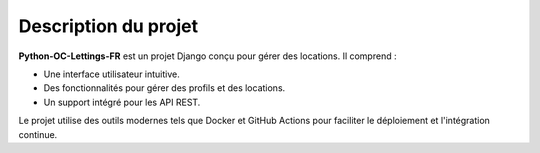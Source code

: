 Description du projet
=====================

**Python-OC-Lettings-FR** est un projet Django conçu pour gérer des locations. Il comprend :

- Une interface utilisateur intuitive.
- Des fonctionnalités pour gérer des profils et des locations.
- Un support intégré pour les API REST.

Le projet utilise des outils modernes tels que Docker et GitHub Actions pour faciliter le déploiement et l'intégration continue.
